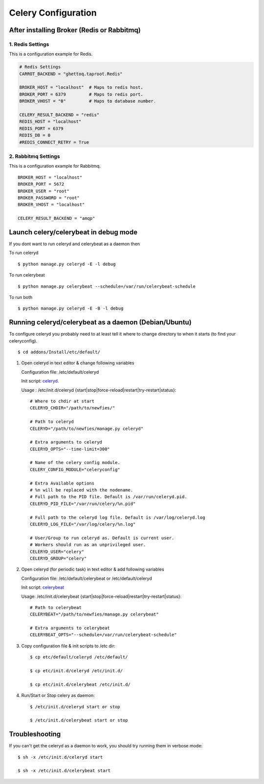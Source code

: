 .. _celery-configuration:

Celery Configuration
====================

-------------------------------------------
After installing Broker (Redis or Rabbitmq)
-------------------------------------------

1. Redis Settings
-----------------

This is a configuration example for Redis.

.. code-block:: python

    # Redis Settings
    CARROT_BACKEND = "ghettoq.taproot.Redis"
    
    BROKER_HOST = "localhost"  # Maps to redis host.
    BROKER_PORT = 6379         # Maps to redis port.
    BROKER_VHOST = "0"         # Maps to database number.
    
    CELERY_RESULT_BACKEND = "redis"
    REDIS_HOST = "localhost"
    REDIS_PORT = 6379
    REDIS_DB = 0
    #REDIS_CONNECT_RETRY = True


2. Rabbitmq Settings
--------------------

This is a configuration example for Rabbitmq.

::

    BROKER_HOST = "localhost"
    BROKER_PORT = 5672
    BROKER_USER = "root"
    BROKER_PASSWORD = "root"
    BROKER_VHOST = "localhost"
    
    CELERY_RESULT_BACKEND = "amqp"


--------------------------------------
Launch celery/celerybeat in debug mode
--------------------------------------

If you dont want to run celeryd and celerybeat as a daemon then

To run celeryd ::

    $ python manage.py celeryd -E -l debug

To run celerybeat ::

    $ python manage.py celerybeat --schedule=/var/run/celerybeat-schedule

To run both ::

    $ python manage.py celeryd -E -B -l debug

------------------------------------------------------
Running celeryd/celerybeat as a daemon (Debian/Ubuntu)
------------------------------------------------------

To configure celeryd you probably need to at least tell it where to change directory
to when it starts (to find your celeryconfig).
::

$ cd addons/Install/etc/default/

1) Open celeryd in text editor & change following variables

   Configuration file:  /etc/default/celeryd

   Init script: `celeryd`_.

   .. _celeryd: https://github.com/Star2Billing/newfies/raw/master/scripts/etc/init.d/celeryd

   Usage : /etc/init.d/celeryd {start|stop|force-reload|restart|try-restart|status}::

    # Where to chdir at start
    CELERYD_CHDIR="/path/to/newfies/"

    # Path to celeryd
    CELERYD="/path/to/newfies/manage.py celeryd"

    # Extra arguments to celeryd
    CELERYD_OPTS="--time-limit=300"

    # Name of the celery config module.
    CELERY_CONFIG_MODULE="celeryconfig"

    # Extra Available options
    # %n will be replaced with the nodename.
    # Full path to the PID file. Default is /var/run/celeryd.pid.
    CELERYD_PID_FILE="/var/run/celery/%n.pid"

    # Full path to the celeryd log file. Default is /var/log/celeryd.log
    CELERYD_LOG_FILE="/var/log/celery/%n.log"

    # User/Group to run celeryd as. Default is current user.
    # Workers should run as an unprivileged user.
    CELERYD_USER="celery"
    CELERYD_GROUP="celery"


2) Open celeryd (for periodic task) in text editor & add following variables

   Configuration file:  /etc/default/celerybeat or /etc/default/celeryd

   Init script: `celerybeat`_

   .. _celerybeat: https://github.com/Star2Billing/newfies/raw/master/scripts/etc/init.d/celerybeat

   Usage:	/etc/init.d/celerybeat {start|stop|force-reload|restart|try-restart|status}::

    # Path to celerybeat
    CELERYBEAT="/path/to/newfies/manage.py celerybeat"

    # Extra arguments to celerybeat
    CELERYBEAT_OPTS="--schedule=/var/run/celerybeat-schedule"


3) Copy configuration file & init scripts to /etc dir::

    $ cp etc/default/celeryd /etc/default/

    $ cp etc/init.d/celeryd /etc/init.d/

    $ cp etc/init.d/celerybeat /etc/init.d/


4) Run/Start or Stop celery as daemon::

    $ /etc/init.d/celeryd start or stop

    $ /etc/init.d/celerybeat start or stop

---------------
Troubleshooting
---------------

If you can't get the celeryd as a daemon to work, you should try running them in verbose mode::

    $ sh -x /etc/init.d/celeryd start

    $ sh -x /etc/init.d/celerybeat start
